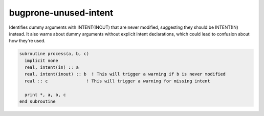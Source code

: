 .. title:: flang-tidy - bugprone-unused-intent

bugprone-unused-intent
======================

Identifies dummy arguments with INTENT(INOUT) that are never modified, suggesting they should be INTENT(IN) instead. It also warns about dummy arguments without explicit intent declarations, which could lead to confusion about how they're used.

.. code-block:: fortran

    subroutine process(a, b, c)
      implicit none
      real, intent(in) :: a
      real, intent(inout) :: b  ! This will trigger a warning if b is never modified
      real :: c               ! This will trigger a warning for missing intent

      print *, a, b, c
    end subroutine
